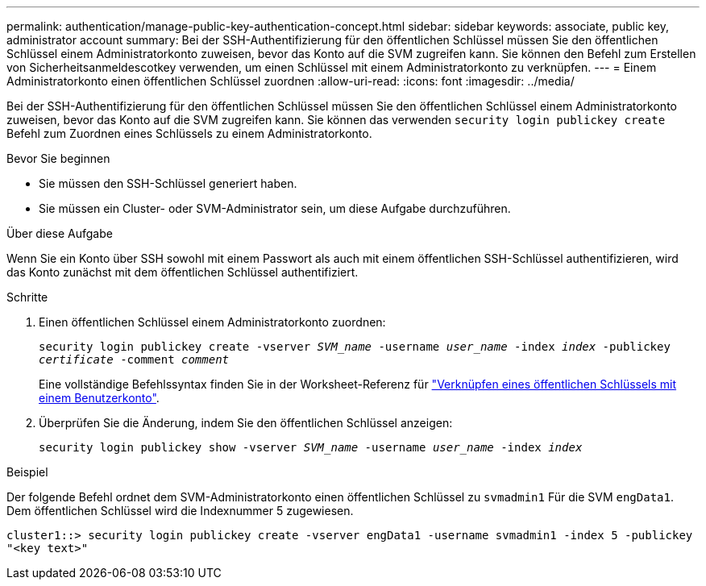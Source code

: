 ---
permalink: authentication/manage-public-key-authentication-concept.html 
sidebar: sidebar 
keywords: associate, public key, administrator account 
summary: Bei der SSH-Authentifizierung für den öffentlichen Schlüssel müssen Sie den öffentlichen Schlüssel einem Administratorkonto zuweisen, bevor das Konto auf die SVM zugreifen kann. Sie können den Befehl zum Erstellen von Sicherheitsanmeldescotkey verwenden, um einen Schlüssel mit einem Administratorkonto zu verknüpfen. 
---
= Einem Administratorkonto einen öffentlichen Schlüssel zuordnen
:allow-uri-read: 
:icons: font
:imagesdir: ../media/


[role="lead"]
Bei der SSH-Authentifizierung für den öffentlichen Schlüssel müssen Sie den öffentlichen Schlüssel einem Administratorkonto zuweisen, bevor das Konto auf die SVM zugreifen kann. Sie können das verwenden `security login publickey create` Befehl zum Zuordnen eines Schlüssels zu einem Administratorkonto.

.Bevor Sie beginnen
* Sie müssen den SSH-Schlüssel generiert haben.
* Sie müssen ein Cluster- oder SVM-Administrator sein, um diese Aufgabe durchzuführen.


.Über diese Aufgabe
Wenn Sie ein Konto über SSH sowohl mit einem Passwort als auch mit einem öffentlichen SSH-Schlüssel authentifizieren, wird das Konto zunächst mit dem öffentlichen Schlüssel authentifiziert.

.Schritte
. Einen öffentlichen Schlüssel einem Administratorkonto zuordnen:
+
`security login publickey create -vserver _SVM_name_ -username _user_name_ -index _index_ -publickey _certificate_ -comment _comment_`

+
Eine vollständige Befehlssyntax finden Sie in der Worksheet-Referenz für link:config-worksheets-reference.html["Verknüpfen eines öffentlichen Schlüssels mit einem Benutzerkonto"^].

. Überprüfen Sie die Änderung, indem Sie den öffentlichen Schlüssel anzeigen:
+
`security login publickey show -vserver _SVM_name_ -username _user_name_ -index _index_`



.Beispiel
Der folgende Befehl ordnet dem SVM-Administratorkonto einen öffentlichen Schlüssel zu `svmadmin1` Für die SVM `engData1`. Dem öffentlichen Schlüssel wird die Indexnummer 5 zugewiesen.

[listing]
----
cluster1::> security login publickey create -vserver engData1 -username svmadmin1 -index 5 -publickey
"<key text>"
----